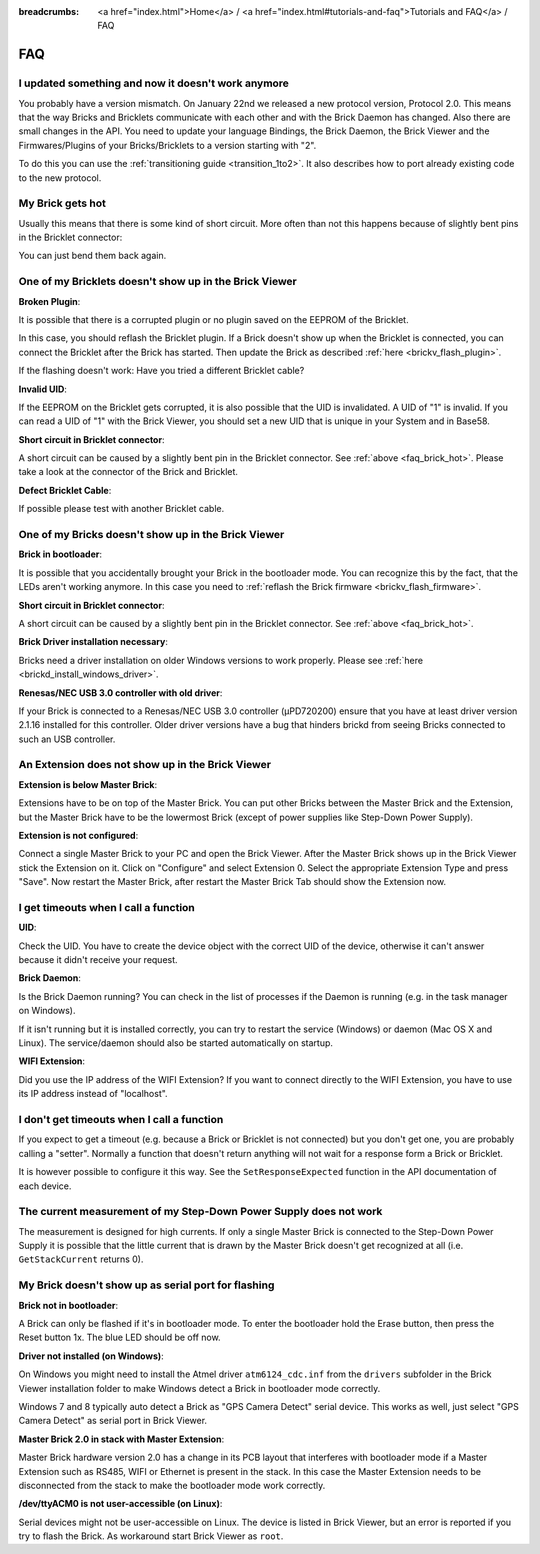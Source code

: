 
:breadcrumbs: <a href="index.html">Home</a> / <a href="index.html#tutorials-and-faq">Tutorials and FAQ</a> / FAQ

.. _faq:

FAQ
===

I updated something and now it doesn't work anymore
---------------------------------------------------

You probably have a version mismatch. On January 22nd we released a new 
protocol version, Protocol 2.0. This means that the way Bricks and Bricklets
communicate with each other and with the Brick Daemon has changed. Also
there are small changes in the API. You need to update your
language Bindings, the Brick Daemon, the Brick Viewer and the 
Firmwares/Plugins of your Bricks/Bricklets to a version starting with "2".

To do this you can use the :ref:`transitioning guide <transition_1to2>`. 
It also describes how to port already existing code to the new protocol. 


.. _faq_brick_hot:

My Brick gets hot
-----------------

Usually this means that there is some kind of short circuit. More often
than not this happens because of slightly bent pins in the Bricklet
connector:

.. image:: /Images/FAQ/bricklet_connector_short_circuit.jpg
   :scale: 100 %
   :alt: DON'T PANIC 
   :align: center

You can just bend them back again.


One of my Bricklets doesn't show up in the Brick Viewer
-------------------------------------------------------

**Broken Plugin**:

It is possible that there is a corrupted plugin or no plugin saved
on the EEPROM of the Bricklet.

In this case, you should reflash the Bricklet plugin. If a Brick doesn't
show up when the Bricklet is connected, you can connect the Bricklet
after the Brick has started. Then update the Brick as described 
:ref:`here <brickv_flash_plugin>`. 

If the flashing doesn't work: Have you tried a different Bricklet cable?

**Invalid UID**:

If the EEPROM on the Bricklet gets corrupted, it is also possible
that the UID is invalidated. A UID of "1" is invalid. If you can read
a UID of "1" with the Brick Viewer, you should set a new UID that
is unique in your System and in Base58.

**Short circuit in Bricklet connector**:

A short circuit can be caused by a slightly bent pin in the Bricklet
connector. See :ref:`above <faq_brick_hot>`. Please take a look
at the connector of the Brick and Bricklet.

**Defect Bricklet Cable**:

If possible please test with another Bricklet cable.


One of my Bricks doesn't show up in the Brick Viewer
----------------------------------------------------

**Brick in bootloader**:

It is possible that you accidentally brought your Brick in the
bootloader mode. You can recognize this by the fact, that the
LEDs aren't working anymore. In this case you need to 
:ref:`reflash the Brick firmware <brickv_flash_firmware>`.

**Short circuit in Bricklet connector**:

A short circuit can be caused by a slightly bent pin in the Bricklet
connector. See :ref:`above <faq_brick_hot>`.

**Brick Driver installation necessary**:

Bricks need a driver installation on older Windows versions
to work properly. Please see :ref:`here <brickd_install_windows_driver>`.

**Renesas/NEC USB 3.0 controller with old driver**:

If your Brick is connected to a Renesas/NEC USB 3.0 controller (µPD720200)
ensure that you have at least driver version 2.1.16 installed for this
controller. Older driver versions have a bug that hinders brickd from seeing
Bricks connected to such an USB controller.


An Extension does not show up in the Brick Viewer
-------------------------------------------------

**Extension is below Master Brick**:

Extensions have to be on top of the Master Brick. You can put other Bricks between
the Master Brick and the Extension, but the Master Brick have to be the lowermost Brick
(except of power supplies like Step-Down Power Supply).


**Extension is not configured**:

Connect a single Master Brick to your PC and open the Brick Viewer. 
After the Master Brick shows up in the Brick Viewer stick the Extension on it. 
Click on "Configure" and select Extension 0. Select the appropriate 
Extension Type and press "Save". Now restart the Master Brick, after restart
the Master Brick Tab should show the Extension now.

.. image:: /Images/Screenshots/brickv_configure_extension_type.jpg
   :scale: 60 %
   :alt: Screenshot of Brickv configure extension type dialogue 
   :align: center


I get timeouts when I call a function
-------------------------------------

**UID**:

Check the UID. You have to create the device object with the correct
UID of the device, otherwise it can't answer because it didn't
receive your request.

**Brick Daemon**:

Is the Brick Daemon running? You can check in the list of processes
if the Daemon is running (e.g. in the task manager on Windows).

If it isn't running but it is installed correctly, you can 
try to restart the service (Windows) or daemon (Mac OS X
and Linux). The service/daemon should also be started automatically 
on startup.

**WIFI Extension**:

Did you use the IP address of the WIFI Extension? If you want to
connect directly to the WIFI Extension, you have to use its
IP address instead of "localhost".


I don't get timeouts when I call a function
-------------------------------------------

If you expect to get a timeout (e.g. because a Brick or Bricklet is not
connected) but you don't get one, you are probably calling a 
"setter". Normally a function that doesn't return anything will not
wait for a response form a Brick or Bricklet.

It is however possible to configure it this way. See the 
``SetResponseExpected`` function in the API documentation of each
device.


The current measurement of my Step-Down Power Supply does not work
------------------------------------------------------------------

The measurement is designed for high currents. If only a single
Master Brick is connected to the Step-Down Power Supply it is
possible that the little current that is drawn by the Master Brick
doesn't get recognized at all (i.e. ``GetStackCurrent`` returns 0).


My Brick doesn't show up as serial port for flashing
----------------------------------------------------

**Brick not in bootloader**:

A Brick can only be flashed if it's in bootloader mode. To enter the bootloader
hold the Erase button, then press the Reset button 1x. The blue LED should be
off now.

**Driver not installed (on Windows)**:

On Windows you might need to install the Atmel driver ``atm6124_cdc.inf`` from
the ``drivers`` subfolder in the Brick Viewer installation folder to make Windows
detect a Brick in bootloader mode correctly.

Windows 7 and 8 typically auto detect a Brick as "GPS Camera Detect" serial
device. This works as well, just select "GPS Camera Detect" as serial port in
Brick Viewer.

**Master Brick 2.0 in stack with Master Extension**:

Master Brick hardware version 2.0 has a change in its PCB layout that interferes
with bootloader mode if a Master Extension such as RS485, WIFI or Ethernet is
present in the stack. In this case the Master Extension needs to be disconnected
from the stack to make the bootloader mode work correctly.

**/dev/ttyACM0 is not user-accessible (on Linux)**:

Serial devices might not be user-accessible on Linux. The device is listed in
Brick Viewer, but an error is reported if you try to flash the Brick. As
workaround start Brick Viewer as ``root``.
